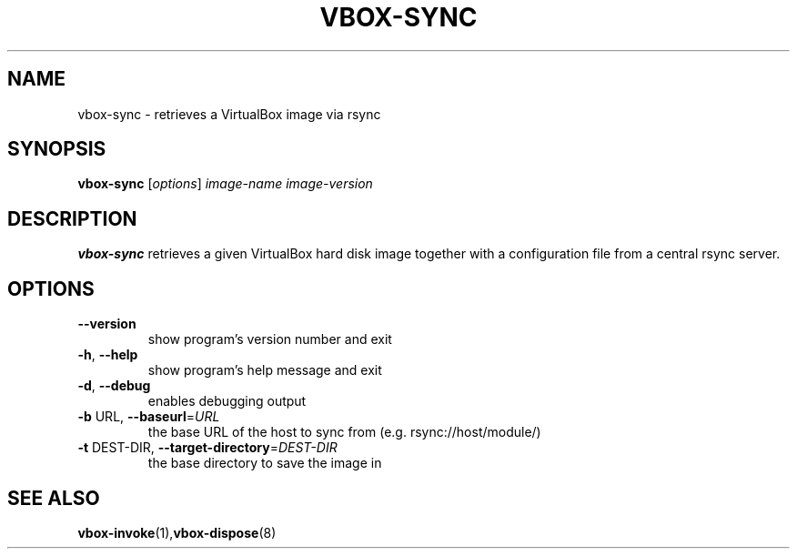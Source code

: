 .TH VBOX-SYNC "8" "May 2009" "vbox-sync 0.1" "User Commands"
.SH NAME
vbox-sync \- retrieves a VirtualBox image via rsync
.SH SYNOPSIS
.B vbox-sync
[\fIoptions\fR] \fIimage-name image-version\fR
.SH DESCRIPTION
.B vbox-sync
retrieves a given VirtualBox hard disk image together with a configuration
file from a central rsync server.
.SH OPTIONS
.TP
\fB\-\-version\fR
show program's version number and exit
.TP
\fB\-h\fR, \fB\-\-help\fR
show program's help message and exit
.TP
\fB\-d\fR, \fB\-\-debug\fR
enables debugging output
.TP
\fB\-b\fR URL, \fB\-\-baseurl\fR=\fIURL\fR
the base URL of the host to sync from (e.g.
rsync://host/module/)
.TP
\fB\-t\fR DEST\-DIR, \fB\-\-target\-directory\fR=\fIDEST\-DIR\fR
the base directory to save the image in
.SH "SEE ALSO"
.BR vbox-invoke (1), vbox-dispose (8)
